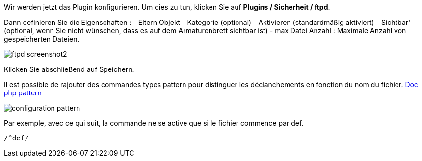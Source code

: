 Wir werden jetzt das Plugin konfigurieren. Um dies zu tun, klicken Sie auf *Plugins / Sicherheit / ftpd*.

Dann definieren Sie die Eigenschaften :
- Eltern Objekt
- Kategorie (optional)
- Aktivieren (standardmäßig aktiviert)
- Sichtbar' (optional, wenn Sie nicht wünschen, dass es auf dem Armaturenbrett sichtbar ist)
- max Datei Anzahl : Maximale Anzahl von gespeicherten Dateien.

image::../images/ftpd_screenshot2.jpg[align="center"]

Klicken Sie abschließend auf Speichern.

Il est possible de rajouter des commandes types pattern pour distinguer les déclanchements en fonction du nom du fichier.
http://php.net/manual/fr/function.preg-match.php[Doc php pattern]

image::../images/configuration_pattern.jpg[align="center"]

Par exemple, avec ce qui suit, la commande ne se active que si le fichier commence par def.
[source,]
----
/^def/
----